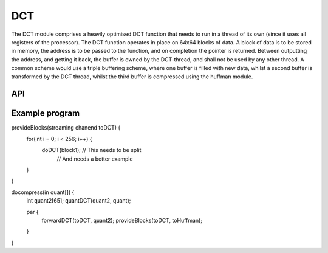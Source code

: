 
DCT
'''

The DCT module comprises a heavily optimised DCT function that needs to run
in a thread of its own (since it uses all registers of the processor). The
DCT function operates in place on 64x64 blocks of data. A block of data is
to be stored in memory, the address is to be passed to the function, and on
completion the pointer is returned. Between outputting the address, and
getting it back, the buffer is owned by the DCT-thread, and shall not be
used by any other thread. A common scheme would use a triple buffering
scheme, where one buffer is filled with new data, whilst a second buffer is
transformed by the DCT thread, whilst the third buffer is compressed using
the huffman module.

API
===

.. doxygenfunction:: forwardDCT

.. doxygenfunction:: doDCT

.. doxygenfunction:: endDCT

.. doxygenfunction:: quantDCT

Example program
===============

provideBlocks(streaming chanend toDCT) {
    for(int i = 0; i < 256; i++) {
        doDCT(block1); // This needs to be split
                       // And needs a better example
    }
}

docompress(in quant[]) {
    int quant2[65];
    quantDCT(quant2, quant);

    par {
        forwardDCT(toDCT, quant2);
        provideBlocks(toDCT, toHuffman);
    }
}
